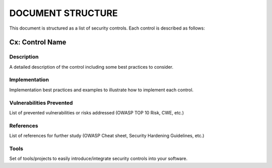 DOCUMENT STRUCTURE
==================

This document is structured as a list of security controls. Each control is described as follows:


Cx: Control Name
----------------


Description
~~~~~~~~~~~~

A detailed description of the control including some best practices to consider.

Implementation
~~~~~~~~~~~~~~

Implementation best practices  and examples to illustrate how to implement each control.

Vulnerabilities Prevented
~~~~~~~~~~~~~~~~~~~~~~~~~

List of prevented vulnerabilities or risks addressed (OWASP TOP 10 Risk, CWE, etc.)

References
~~~~~~~~~~

List of references for further study (OWASP Cheat sheet, Security Hardening Guidelines, etc.)


Tools
~~~~~~

Set of tools/projects to easily introduce/integrate security controls into your software.
